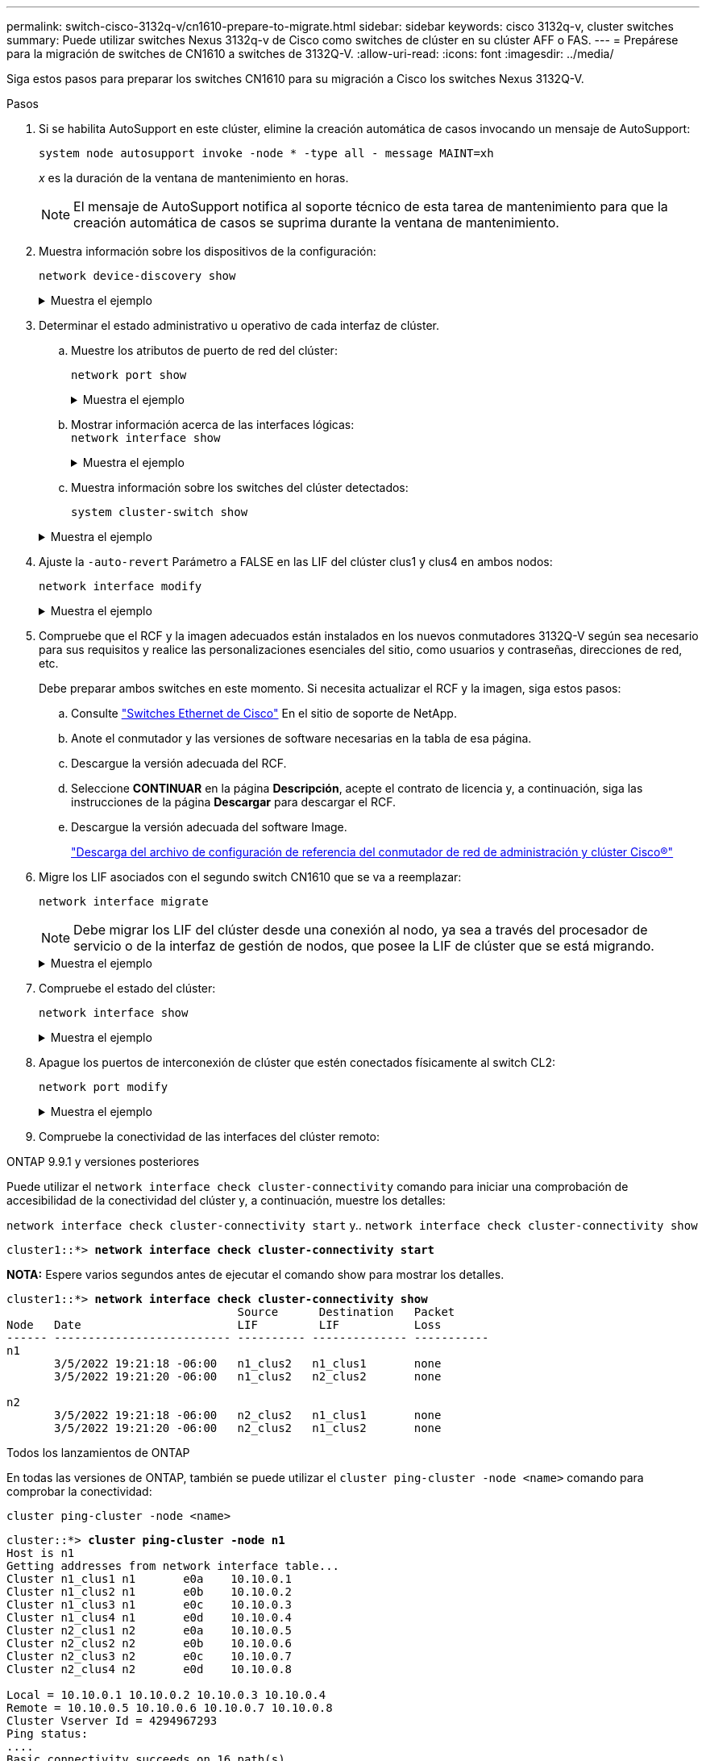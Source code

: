 ---
permalink: switch-cisco-3132q-v/cn1610-prepare-to-migrate.html 
sidebar: sidebar 
keywords: cisco 3132q-v, cluster switches 
summary: Puede utilizar switches Nexus 3132q-v de Cisco como switches de clúster en su clúster AFF o FAS. 
---
= Prepárese para la migración de switches de CN1610 a switches de 3132Q-V.
:allow-uri-read: 
:icons: font
:imagesdir: ../media/


[role="lead"]
Siga estos pasos para preparar los switches CN1610 para su migración a Cisco los switches Nexus 3132Q-V.

.Pasos
. Si se habilita AutoSupport en este clúster, elimine la creación automática de casos invocando un mensaje de AutoSupport:
+
`system node autosupport invoke -node * -type all - message MAINT=xh`

+
_x_ es la duración de la ventana de mantenimiento en horas.

+

NOTE: El mensaje de AutoSupport notifica al soporte técnico de esta tarea de mantenimiento para que la creación automática de casos se suprima durante la ventana de mantenimiento.

. Muestra información sobre los dispositivos de la configuración:
+
`network device-discovery show`

+
.Muestra el ejemplo
[%collapsible]
====
El ejemplo siguiente muestra cuántas interfaces de interconexión de clúster se han configurado en cada nodo para cada switch de interconexión de clúster:

[listing]
----
cluster::> network device-discovery show

       Local  Discovered
Node   Port   Device       Interface   Platform
------ ------ ------------ ----------- ----------
n1     /cdp
        e0a   CL1          0/1         CN1610
        e0b   CL2          0/1         CN1610
        e0c   CL2          0/2         CN1610
        e0d   CL1          0/2         CN1610
n2     /cdp
        e0a   CL1          0/3         CN1610
        e0b   CL2          0/3         CN1610
        e0c   CL2          0/4         CN1610
        e0d   CL1          0/4         CN1610

8 entries were displayed.
----
====
. Determinar el estado administrativo u operativo de cada interfaz de clúster.
+
.. Muestre los atributos de puerto de red del clúster:
+
`network port show`

+
.Muestra el ejemplo
[%collapsible]
====
En el ejemplo siguiente se muestran los atributos de puerto de red en un sistema:

[listing]
----
cluster::*> network port show -role Cluster
       (network port show)

Node: n1
                Broadcast              Speed (Mbps) Health Ignore
Port  IPspace   Domain     Link  MTU   Admin/Open   Status Health Status
----- --------- ---------- ----- ----- ------------ ------ -------------
e0a   cluster   cluster    up    9000  auto/10000     -        -
e0b   cluster   cluster    up    9000  auto/10000     -        -
e0c   cluster   cluster    up    9000  auto/10000     -        -
e0d   cluster   cluster    up    9000  auto/10000     -        -

Node: n2
                Broadcast              Speed (Mbps) Health Ignore
Port  IPspace   Domain     Link  MTU   Admin/Open   Status Health Status
----- --------- ---------- ----- ----- ------------ ------ -------------
e0a   cluster   cluster    up    9000  auto/10000     -        -
e0b   cluster   cluster    up    9000  auto/10000     -        -
e0c   cluster   cluster    up    9000  auto/10000     -        -
e0d   cluster   cluster    up    9000  auto/10000     -        -

8 entries were displayed.
----
====
.. Mostrar información acerca de las interfaces lógicas: +
`network interface show`
+
.Muestra el ejemplo
[%collapsible]
====
En el ejemplo siguiente se muestra la información general acerca de todas las LIF de su sistema:

[listing]
----
cluster::*> network interface show -role Cluster
       (network interface show)

         Logical    Status      Network        Current  Current  Is
Vserver  Interface  Admin/Oper  Address/Mask   Node     Port     Home
-------- ---------- ----------- -------------- -------- -------- -----
Cluster
         n1_clus1   up/up       10.10.0.1/24   n1       e0a      true
         n1_clus2   up/up       10.10.0.2/24   n1       e0b      true
         n1_clus3   up/up       10.10.0.3/24   n1       e0c      true
         n1_clus4   up/up       10.10.0.4/24   n1       e0d      true
         n2_clus1   up/up       10.10.0.5/24   n2       e0a      true
         n2_clus2   up/up       10.10.0.6/24   n2       e0b      true
         n2_clus3   up/up       10.10.0.7/24   n2       e0c      true
         n2_clus4   up/up       10.10.0.8/24   n2       e0d      true

8 entries were displayed.
----
====
.. Muestra información sobre los switches del clúster detectados:
+
`system cluster-switch show`

+
.Muestra el ejemplo
[%collapsible]
====
En el siguiente ejemplo se muestran los switches de clúster que conoce el clúster, junto con sus direcciones IP de administración:

[listing]
----
cluster::> system cluster-switch show

Switch                        Type             Address       Model
----------------------------- ---------------- ------------- --------
CL1                           cluster-network  10.10.1.101   CN1610
     Serial Number: 01234567
      Is Monitored: true
            Reason:
  Software Version: 1.2.0.7
    Version Source: ISDP

CL2                           cluster-network  10.10.1.102   CN1610
     Serial Number: 01234568
      Is Monitored: true
            Reason:
  Software Version: 1.2.0.7
    Version Source: ISDP

2 entries were displayed.
----
====


. Ajuste la `-auto-revert` Parámetro a FALSE en las LIF del clúster clus1 y clus4 en ambos nodos:
+
`network interface modify`

+
.Muestra el ejemplo
[%collapsible]
====
[listing]
----
cluster::*> network interface modify -vserver node1 -lif clus1 -auto-revert false
cluster::*> network interface modify -vserver node1 -lif clus4 -auto-revert false
cluster::*> network interface modify -vserver node2 -lif clus1 -auto-revert false
cluster::*> network interface modify -vserver node2 -lif clus4 -auto-revert false
----
====
. Compruebe que el RCF y la imagen adecuados están instalados en los nuevos conmutadores 3132Q-V según sea necesario para sus requisitos y realice las personalizaciones esenciales del sitio, como usuarios y contraseñas, direcciones de red, etc.
+
Debe preparar ambos switches en este momento. Si necesita actualizar el RCF y la imagen, siga estos pasos:

+
.. Consulte link:http://support.netapp.com/NOW/download/software/cm_switches/["Switches Ethernet de Cisco"^] En el sitio de soporte de NetApp.
.. Anote el conmutador y las versiones de software necesarias en la tabla de esa página.
.. Descargue la versión adecuada del RCF.
.. Seleccione *CONTINUAR* en la página *Descripción*, acepte el contrato de licencia y, a continuación, siga las instrucciones de la página *Descargar* para descargar el RCF.
.. Descargue la versión adecuada del software Image.
+
http://mysupport.netapp.com/NOW/download/software/sanswitch/fcp/Cisco/netapp_cnmn/download.shtml["Descarga del archivo de configuración de referencia del conmutador de red de administración y clúster Cisco®"^]



. Migre los LIF asociados con el segundo switch CN1610 que se va a reemplazar:
+
`network interface migrate`

+
[NOTE]
====
Debe migrar los LIF del clúster desde una conexión al nodo, ya sea a través del procesador de servicio o de la interfaz de gestión de nodos, que posee la LIF de clúster que se está migrando.

====
+
.Muestra el ejemplo
[%collapsible]
====
El siguiente ejemplo muestra n1 y n2, pero la migración de LIF debe realizarse en todos los nodos:

[listing]
----

cluster::*> network interface migrate -vserver Cluster -lif n1_clus2 -destination-node  n1  -destination-port  e0a
cluster::*> network interface migrate -vserver Cluster -lif n1_clus3 -destination-node  n1  -destination-port  e0d
cluster::*> network interface migrate -vserver Cluster -lif n2_clus2 -destination-node  n2  -destination-port  e0a
cluster::*> network interface migrate -vserver Cluster -lif n2_clus3 -destination-node  n2  -destination-port  e0d
----
====
. Compruebe el estado del clúster:
+
`network interface show`

+
.Muestra el ejemplo
[%collapsible]
====
En el siguiente ejemplo se muestra el resultado del anterior `network interface migrate` comando:

[listing]
----
cluster::*> network interface show -role Cluster
       (network interface show)

         Logical    Status      Network         Current  Current  Is
Vserver  Interface  Admin/Oper  Address/Mask    Node     Port     Home
-------- ---------- ----------- --------------- -------- -------- -----
Cluster
         n1_clus1   up/up       10.10.0.1/24    n1       e0a      true
         n1_clus2   up/up       10.10.0.2/24    n1       e0a      false
         n1_clus3   up/up       10.10.0.3/24    n1       e0d      false
         n1_clus4   up/up       10.10.0.4/24    n1       e0d      true
         n2_clus1   up/up       10.10.0.5/24    n2       e0a      true
         n2_clus2   up/up       10.10.0.6/24    n2       e0a      false
         n2_clus3   up/up       10.10.0.7/24    n2       e0d      false
         n2_clus4   up/up       10.10.0.8/24    n2       e0d      true

8 entries were displayed.
----
====
. Apague los puertos de interconexión de clúster que estén conectados físicamente al switch CL2:
+
`network port modify`

+
.Muestra el ejemplo
[%collapsible]
====
Los siguientes comandos apagan los puertos especificados en n1 y n2, pero los puertos deben estar apagados en todos los nodos:

[listing]
----
cluster::*> network port modify -node n1 -port e0b -up-admin false
cluster::*> network port modify -node n1 -port e0c -up-admin false
cluster::*> network port modify -node n2 -port e0b -up-admin false
cluster::*> network port modify -node n2 -port e0c -up-admin false
----
====
. Compruebe la conectividad de las interfaces del clúster remoto:


[role="tabbed-block"]
====
.ONTAP 9.9.1 y versiones posteriores
--
Puede utilizar el `network interface check cluster-connectivity` comando para iniciar una comprobación de accesibilidad de la conectividad del clúster y, a continuación, muestre los detalles:

`network interface check cluster-connectivity start` y.. `network interface check cluster-connectivity show`

[listing, subs="+quotes"]
----
cluster1::*> *network interface check cluster-connectivity start*
----
*NOTA:* Espere varios segundos antes de ejecutar el comando show para mostrar los detalles.

[listing, subs="+quotes"]
----
cluster1::*> *network interface check cluster-connectivity show*
                                  Source      Destination   Packet
Node   Date                       LIF         LIF           Loss
------ -------------------------- ---------- -------------- -----------
n1
       3/5/2022 19:21:18 -06:00   n1_clus2   n1_clus1       none
       3/5/2022 19:21:20 -06:00   n1_clus2   n2_clus2       none

n2
       3/5/2022 19:21:18 -06:00   n2_clus2   n1_clus1       none
       3/5/2022 19:21:20 -06:00   n2_clus2   n1_clus2       none
----
--
.Todos los lanzamientos de ONTAP
--
En todas las versiones de ONTAP, también se puede utilizar el `cluster ping-cluster -node <name>` comando para comprobar la conectividad:

`cluster ping-cluster -node <name>`

[listing, subs="+quotes"]
----
cluster::*> *cluster ping-cluster -node n1*
Host is n1
Getting addresses from network interface table...
Cluster n1_clus1 n1       e0a    10.10.0.1
Cluster n1_clus2 n1       e0b    10.10.0.2
Cluster n1_clus3 n1       e0c    10.10.0.3
Cluster n1_clus4 n1       e0d    10.10.0.4
Cluster n2_clus1 n2       e0a    10.10.0.5
Cluster n2_clus2 n2       e0b    10.10.0.6
Cluster n2_clus3 n2       e0c    10.10.0.7
Cluster n2_clus4 n2       e0d    10.10.0.8

Local = 10.10.0.1 10.10.0.2 10.10.0.3 10.10.0.4
Remote = 10.10.0.5 10.10.0.6 10.10.0.7 10.10.0.8
Cluster Vserver Id = 4294967293
Ping status:
....
Basic connectivity succeeds on 16 path(s)
Basic connectivity fails on 0 path(s)
................
Detected 1500 byte MTU on 16 path(s):
    Local 10.10.0.1 to Remote 10.10.0.5
    Local 10.10.0.1 to Remote 10.10.0.6
    Local 10.10.0.1 to Remote 10.10.0.7
    Local 10.10.0.1 to Remote 10.10.0.8
    Local 10.10.0.2 to Remote 10.10.0.5
    Local 10.10.0.2 to Remote 10.10.0.6
    Local 10.10.0.2 to Remote 10.10.0.7
    Local 10.10.0.2 to Remote 10.10.0.8
    Local 10.10.0.3 to Remote 10.10.0.5
    Local 10.10.0.3 to Remote 10.10.0.6
    Local 10.10.0.3 to Remote 10.10.0.7
    Local 10.10.0.3 to Remote 10.10.0.8
    Local 10.10.0.4 to Remote 10.10.0.5
    Local 10.10.0.4 to Remote 10.10.0.6
    Local 10.10.0.4 to Remote 10.10.0.7
    Local 10.10.0.4 to Remote 10.10.0.8

Larger than PMTU communication succeeds on 16 path(s)
RPC status:
4 paths up, 0 paths down (tcp check)
4 paths up, 0 paths down (udp check)
----
--
====
. [[step10]] Apague los puertos ISL 13 a 16 en el switch CN1610 activo CL1:
+
`shutdown`

+
.Muestra el ejemplo
[%collapsible]
====
En el siguiente ejemplo, se muestra cómo apagar los puertos ISL 13 a 16 en el switch CN1610 CL1:

[listing]
----
(CL1)# configure
(CL1)(Config)# interface 0/13-0/16
(CL1)(Interface 0/13-0/16)# shutdown
(CL1)(Interface 0/13-0/16)# exit
(CL1)(Config)# exit
(CL1)#
----
====
. Cree un ISL temporal entre CL1 y C2:
+
.Muestra el ejemplo
[%collapsible]
====
En el siguiente ejemplo se crea un ISL temporal entre CL1 (puertos 13-16) y C2 (puertos e1/24/1-4):

[listing]
----
C2# configure
C2(config)# interface port-channel 2
C2(config-if)# switchport mode trunk
C2(config-if)# spanning-tree port type network
C2(config-if)# mtu 9216
C2(config-if)# interface breakout module 1 port 24 map 10g-4x
C2(config)# interface e1/24/1-4
C2(config-if-range)# switchport mode trunk
C2(config-if-range)# mtu 9216
C2(config-if-range)# channel-group 2 mode active
C2(config-if-range)# exit
C2(config-if)# exit
----
====


.El futuro
link:cn1610-configure-ports.html["Configure los puertos"].
